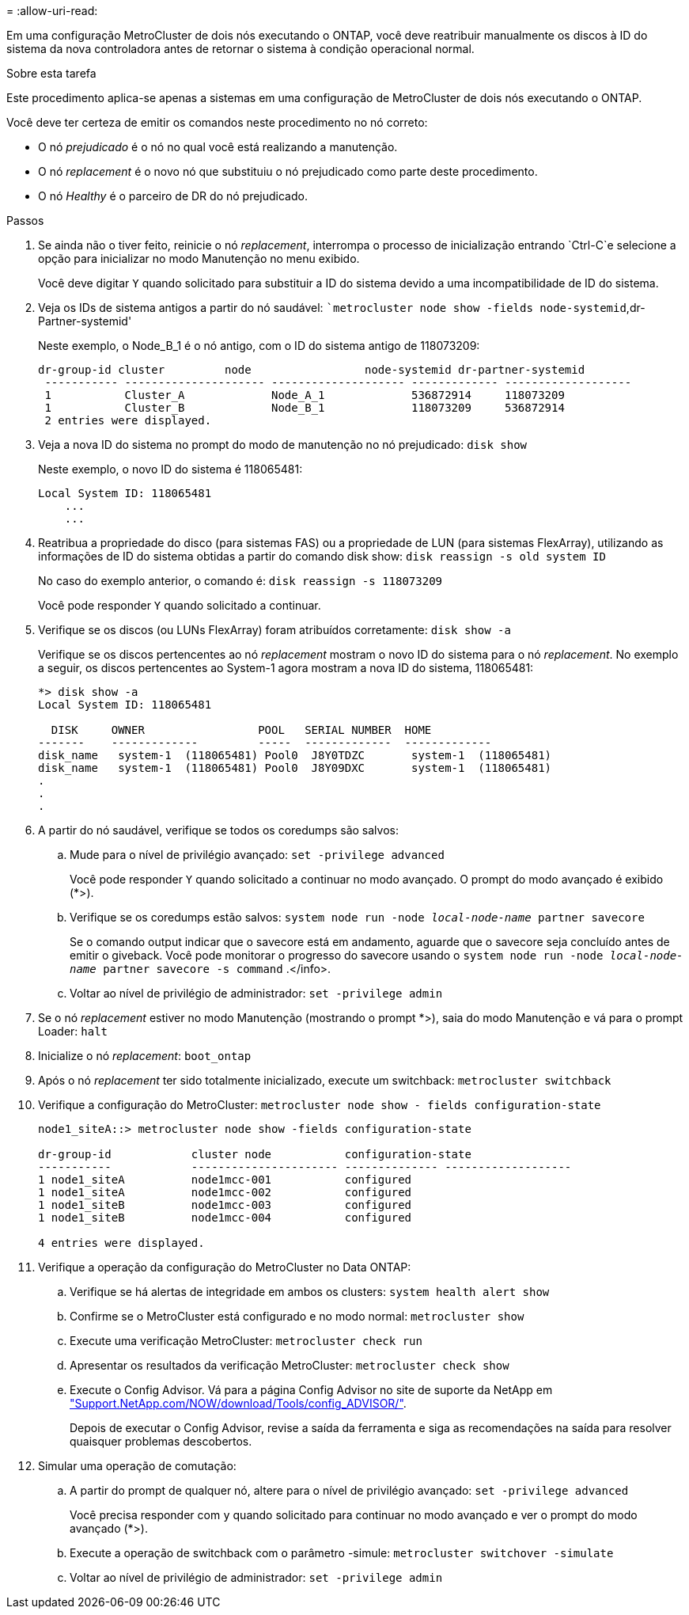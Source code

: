 = 
:allow-uri-read: 


Em uma configuração MetroCluster de dois nós executando o ONTAP, você deve reatribuir manualmente os discos à ID do sistema da nova controladora antes de retornar o sistema à condição operacional normal.

.Sobre esta tarefa
Este procedimento aplica-se apenas a sistemas em uma configuração de MetroCluster de dois nós executando o ONTAP.

Você deve ter certeza de emitir os comandos neste procedimento no nó correto:

* O nó _prejudicado_ é o nó no qual você está realizando a manutenção.
* O nó _replacement_ é o novo nó que substituiu o nó prejudicado como parte deste procedimento.
* O nó _Healthy_ é o parceiro de DR do nó prejudicado.


.Passos
. Se ainda não o tiver feito, reinicie o nó _replacement_, interrompa o processo de inicialização entrando `Ctrl-C`e selecione a opção para inicializar no modo Manutenção no menu exibido.
+
Você deve digitar `Y` quando solicitado para substituir a ID do sistema devido a uma incompatibilidade de ID do sistema.

. Veja os IDs de sistema antigos a partir do nó saudável: ``metrocluster node show -fields node-systemid`,dr-Partner-systemid'
+
Neste exemplo, o Node_B_1 é o nó antigo, com o ID do sistema antigo de 118073209:

+
[listing]
----
dr-group-id cluster         node                 node-systemid dr-partner-systemid
 ----------- --------------------- -------------------- ------------- -------------------
 1           Cluster_A             Node_A_1             536872914     118073209
 1           Cluster_B             Node_B_1             118073209     536872914
 2 entries were displayed.
----
. Veja a nova ID do sistema no prompt do modo de manutenção no nó prejudicado: `disk show`
+
Neste exemplo, o novo ID do sistema é 118065481:

+
[listing]
----
Local System ID: 118065481
    ...
    ...
----
. Reatribua a propriedade do disco (para sistemas FAS) ou a propriedade de LUN (para sistemas FlexArray), utilizando as informações de ID do sistema obtidas a partir do comando disk show: `disk reassign -s old system ID`
+
No caso do exemplo anterior, o comando é: `disk reassign -s 118073209`

+
Você pode responder `Y` quando solicitado a continuar.

. Verifique se os discos (ou LUNs FlexArray) foram atribuídos corretamente: `disk show -a`
+
Verifique se os discos pertencentes ao nó _replacement_ mostram o novo ID do sistema para o nó _replacement_. No exemplo a seguir, os discos pertencentes ao System-1 agora mostram a nova ID do sistema, 118065481:

+
[listing]
----
*> disk show -a
Local System ID: 118065481

  DISK     OWNER                 POOL   SERIAL NUMBER  HOME
-------    -------------         -----  -------------  -------------
disk_name   system-1  (118065481) Pool0  J8Y0TDZC       system-1  (118065481)
disk_name   system-1  (118065481) Pool0  J8Y09DXC       system-1  (118065481)
.
.
.
----
. A partir do nó saudável, verifique se todos os coredumps são salvos:
+
.. Mude para o nível de privilégio avançado: `set -privilege advanced`
+
Você pode responder `Y` quando solicitado a continuar no modo avançado. O prompt do modo avançado é exibido (*>).

.. Verifique se os coredumps estão salvos: `system node run -node _local-node-name_ partner savecore`
+
Se o comando output indicar que o savecore está em andamento, aguarde que o savecore seja concluído antes de emitir o giveback. Você pode monitorar o progresso do savecore usando o `system node run -node _local-node-name_ partner savecore -s command` .</info>.

.. Voltar ao nível de privilégio de administrador: `set -privilege admin`


. Se o nó _replacement_ estiver no modo Manutenção (mostrando o prompt *>), saia do modo Manutenção e vá para o prompt Loader: `halt`
. Inicialize o nó _replacement_: `boot_ontap`
. Após o nó _replacement_ ter sido totalmente inicializado, execute um switchback: `metrocluster switchback`
. Verifique a configuração do MetroCluster: `metrocluster node show - fields configuration-state`
+
[listing]
----
node1_siteA::> metrocluster node show -fields configuration-state

dr-group-id            cluster node           configuration-state
-----------            ---------------------- -------------- -------------------
1 node1_siteA          node1mcc-001           configured
1 node1_siteA          node1mcc-002           configured
1 node1_siteB          node1mcc-003           configured
1 node1_siteB          node1mcc-004           configured

4 entries were displayed.
----
. Verifique a operação da configuração do MetroCluster no Data ONTAP:
+
.. Verifique se há alertas de integridade em ambos os clusters: `system health alert show`
.. Confirme se o MetroCluster está configurado e no modo normal: `metrocluster show`
.. Execute uma verificação MetroCluster: `metrocluster check run`
.. Apresentar os resultados da verificação MetroCluster: `metrocluster check show`
.. Execute o Config Advisor. Vá para a página Config Advisor no site de suporte da NetApp em https://mysupport.netapp.com/site/tools/tool-eula/activeiq-configadvisor/["Support.NetApp.com/NOW/download/Tools/config_ADVISOR/"].
+
Depois de executar o Config Advisor, revise a saída da ferramenta e siga as recomendações na saída para resolver quaisquer problemas descobertos.



. Simular uma operação de comutação:
+
.. A partir do prompt de qualquer nó, altere para o nível de privilégio avançado: `set -privilege advanced`
+
Você precisa responder com `y` quando solicitado para continuar no modo avançado e ver o prompt do modo avançado (*>).

.. Execute a operação de switchback com o parâmetro -simule: `metrocluster switchover -simulate`
.. Voltar ao nível de privilégio de administrador: `set -privilege admin`



